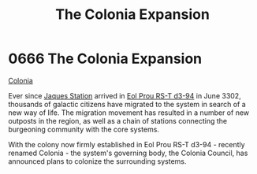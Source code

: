:PROPERTIES:
:ID:       1c30adad-2910-4351-9f2d-d4675fc4b764
:END:
#+title: The Colonia Expansion
#+filetags: :3302:beacon:
* 0666 The Colonia Expansion
[[id:2490f4fa-a930-4e1a-9695-ebd5d4fe8f51][Colonia]]

Ever since [[id:935880a2-d4fb-4d27-ad48-0f95112ee0fe][Jaques Station]] arrived in [[id:5f3c361b-30be-4912-8341-f6f3c1336028][Eol Prou RS-T d3-94]] in June 3302,
thousands of galactic citizens have migrated to the system in search
of a new way of life. The migration movement has resulted in a number
of new outposts in the region, as well as a chain of stations
connecting the burgeoning community with the core systems.

With the colony now firmly established in Eol Prou RS-T d3-94 -
recently renamed Colonia - the system's governing body, the Colonia
Council, has announced plans to colonize the surrounding
systems.

[[file:img/beacons/0666.png]]
